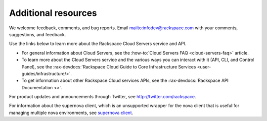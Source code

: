 .. _additional-resources:

====================
Additional resources
====================

We welcome feedback, comments, and bug reports. Email
`<infodev@rackspace.com>`__ with your comments, suggestions, and feedback.

Use the links below to learn more about the Rackspace Cloud Servers service and
API.

- For general information about Cloud Servers, see the
  :how-to:`Cloud Servers FAQ <cloud-servers-faq>`
  article.

- To learn more about the Cloud Servers service and the various ways you can
  interact with it (API, CLI, and Control Panel), see the
  :rax-devdocs:`Rackspace Cloud Guide to Core Infrastructure
  Services <user-guides/infrastructure/>`.

- To get information about other Rackspace Cloud services APIs, see the
  :rax-devdocs:`Rackspace API Documentation <>`.

For product updates and announcements through Twitter, see
http://twitter.com/rackspace.

For information about the supernova client, which is an unsupported wrapper for
the nova client that is useful for managing multiple nova environments, see
`supernova client <https://github.com/major/supernova>`__.

